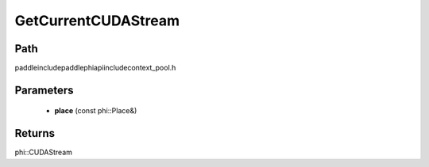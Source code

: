 .. _en_api_paddle_GetCurrentCUDAStream:

GetCurrentCUDAStream
-------------------------------

.. cpp:function:: phi::CUDAStream * GetCurrentCUDAStream ( const phi::Place & place ) ;

 Get the current CUDA stream for the passed CUDA device.


Path
:::::::::::::::::::::
paddle\include\paddle\phi\api\include\context_pool.h

Parameters
:::::::::::::::::::::
	- **place** (const phi::Place&)

Returns
:::::::::::::::::::::
phi::CUDAStream
